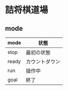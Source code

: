 * 詰将棋道場

** mode
|-------+----------------|
| mode  | 状態           |
|-------+----------------|
| stop  | 最初の状態     |
| ready | カウントダウン |
| run   | 操作中         |
| goal  | 終了           |
|-------+----------------|
